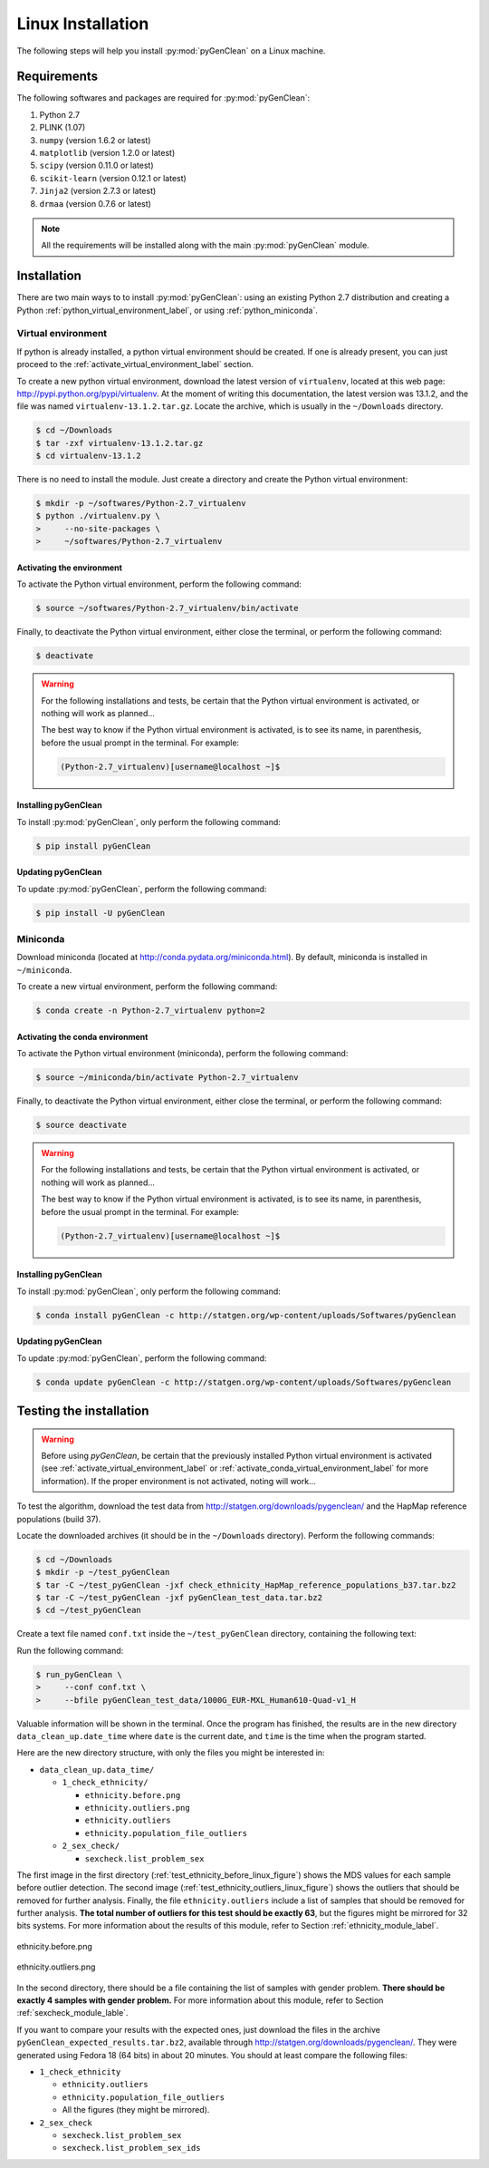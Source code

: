Linux Installation
******************

The following steps will help you install :py:mod:`pyGenClean` on a Linux
machine.


Requirements
============

The following softwares and packages are required for :py:mod:`pyGenClean`:

1.  Python 2.7
2.  PLINK (1.07)
3.  ``numpy`` (version 1.6.2 or latest)
4.  ``matplotlib`` (version 1.2.0 or latest)
5.  ``scipy`` (version 0.11.0 or latest)
6.  ``scikit-learn`` (version 0.12.1 or latest)
7.  ``Jinja2`` (version 2.7.3 or latest)
8.  ``drmaa`` (version 0.7.6 or latest)


.. note::

   All the requirements will be installed along with the main
   :py:mod:`pyGenClean` module.


Installation
============

There are two main ways to to install :py:mod:`pyGenClean`: using an existing
Python 2.7 distribution and creating a Python
:ref:`python_virtual_environment_label`, or using :ref:`python_miniconda`.


.. _python_virtual_environment_label:

Virtual environment
-------------------

If python is already installed, a python virtual environment should be created.
If one is already present, you can just proceed to the
:ref:`activate_virtual_environment_label` section.

To create a new python virtual environment, download the latest version of
``virtualenv``, located at this web page:
`http://pypi.python.org/pypi/virtualenv
<http://pypi.python.org/pypi/virtualenv>`_. At the moment of writing this
documentation, the latest version was 13.1.2, and the file was named
``virtualenv-13.1.2.tar.gz``. Locate the archive, which is usually in the
``~/Downloads`` directory.

.. code-block:: console

    $ cd ~/Downloads
    $ tar -zxf virtualenv-13.1.2.tar.gz
    $ cd virtualenv-13.1.2

There is no need to install the module. Just create a directory  and create the
Python virtual environment:

.. code-block:: console

    $ mkdir -p ~/softwares/Python-2.7_virtualenv
    $ python ./virtualenv.py \
    >     --no-site-packages \
    >     ~/softwares/Python-2.7_virtualenv


.. _activate_virtual_environment_label:

Activating the environment
^^^^^^^^^^^^^^^^^^^^^^^^^^

To activate the Python virtual environment, perform the following command:

.. code-block::  console

    $ source ~/softwares/Python-2.7_virtualenv/bin/activate

Finally, to deactivate the Python virtual environment, either close the
terminal, or perform the following command:

.. code-block:: console

    $ deactivate


.. warning::

    For the following installations and tests, be certain that the Python
    virtual environment is activated, or nothing will work as planned...

    The best way to know if the Python virtual environment is activated, is to
    see its name, in parenthesis, before the usual prompt in the terminal. For
    example:

    .. code-block:: none

        (Python-2.7_virtualenv)[username@localhost ~]$


Installing pyGenClean
^^^^^^^^^^^^^^^^^^^^^

To install :py:mod:`pyGenClean`, only perform the following command:

.. code-block:: console

   $ pip install pyGenClean


Updating pyGenClean
^^^^^^^^^^^^^^^^^^^

To update :py:mod:`pyGenClean`, perform the following command:

.. code-block:: console

   $ pip install -U pyGenClean


.. _python_miniconda:

Miniconda
---------

Download miniconda (located at `http://conda.pydata.org/miniconda.html
<http://conda.pydata.org/miniconda.html>`_). By default, miniconda is installed
in  ``~/miniconda``.

To create a new virtual environment, perform the following command:

.. code-block:: console

   $ conda create -n Python-2.7_virtualenv python=2


.. _activate_conda_virtual_environment_label:

Activating the conda environment
^^^^^^^^^^^^^^^^^^^^^^^^^^^^^^^^

To activate the Python virtual environment (miniconda), perform the following
command:

.. code-block::  console

    $ source ~/miniconda/bin/activate Python-2.7_virtualenv

Finally, to deactivate the Python virtual environment, either close the
terminal, or perform the following command:

.. code-block:: console

    $ source deactivate


.. warning::

    For the following installations and tests, be certain that the Python
    virtual environment is activated, or nothing will work as planned...

    The best way to know if the Python virtual environment is activated, is to
    see its name, in parenthesis, before the usual prompt in the terminal. For
    example:

    .. code-block:: none

        (Python-2.7_virtualenv)[username@localhost ~]$


Installing pyGenClean
^^^^^^^^^^^^^^^^^^^^^

To install :py:mod:`pyGenClean`, only perform the following command:

.. code-block:: console

   $ conda install pyGenClean -c http://statgen.org/wp-content/uploads/Softwares/pyGenclean


Updating pyGenClean
^^^^^^^^^^^^^^^^^^^

To update :py:mod:`pyGenClean`, perform the following command:

.. code-block:: console

   $ conda update pyGenClean -c http://statgen.org/wp-content/uploads/Softwares/pyGenclean


.. _testing_label:

Testing the installation
========================

.. warning::

    Before using *pyGenClean*, be certain that the previously installed Python
    virtual environment is activated (see
    :ref:`activate_virtual_environment_label` or
    :ref:`activate_conda_virtual_environment_label` for more information). If
    the proper environment is not activated, noting will work...

To test the algorithm, download the test data from
`http://statgen.org/downloads/pygenclean/
<http://statgen.org/downloads/pygenclean/>`_ and the HapMap reference
populations (build 37).

Locate the downloaded archives (it should be in the ``~/Downloads`` directory).
Perform the following commands:

.. code-block:: console

    $ cd ~/Downloads
    $ mkdir -p ~/test_pyGenClean
    $ tar -C ~/test_pyGenClean -jxf check_ethnicity_HapMap_reference_populations_b37.tar.bz2
    $ tar -C ~/test_pyGenClean -jxf pyGenClean_test_data.tar.bz2
    $ cd ~/test_pyGenClean

Create a text file named ``conf.txt`` inside the ``~/test_pyGenClean``
directory, containing the following text:

.. code-block:: lighttpd
    :linenos:

    [1]
    script = check_ethnicity
    ceu-bfile = check_ethnicity_HapMap_ref_pops_b37/hapmap_CEU_r23a_filtered_b37
    yri-bfile = check_ethnicity_HapMap_ref_pops_b37/hapmap_YRI_r23a_filtered_b37
    jpt-chb-bfile = check_ethnicity_HapMap_ref_pops_b37/hapmap_JPT_CHB_r23a_filtered_b37
    nb-components = 2
    multiplier = 1

    [2]
    script = sex_check

Run the following command:

.. code-block:: console

    $ run_pyGenClean \
    >     --conf conf.txt \
    >     --bfile pyGenClean_test_data/1000G_EUR-MXL_Human610-Quad-v1_H

Valuable information will be shown in the terminal. Once the program has
finished, the results are in the new directory ``data_clean_up.date_time`` where
``date`` is the current date, and ``time`` is the time when the program started.

Here are the new directory structure, with only the files you might be
interested in:

*   ``data_clean_up.data_time/``

    *   ``1_check_ethnicity/``

        *   ``ethnicity.before.png``
        *   ``ethnicity.outliers.png``
        *   ``ethnicity.outliers``
        *   ``ethnicity.population_file_outliers``

    *   ``2_sex_check/``

        *   ``sexcheck.list_problem_sex``

The first image in the first directory
(:ref:`test_ethnicity_before_linux_figure`) shows the MDS values for each
sample before outlier detection. The second image
(:ref:`test_ethnicity_outliers_linux_figure`) shows the outliers that should be
removed for further analysis. Finally, the file ``ethnicity.outliers`` include
a list of samples that should be removed for further analysis. **The total
number of outliers for this test should be exactly 63**, but the figures might
be mirrored for 32 bits systems. For more information about the results of this
module, refer to Section :ref:`ethnicity_module_label`.

.. _test_ethnicity_before_linux_figure:

.. figure:: _static/images/installation/ethnicity_before_linux.png
    :align: center
    :width: 50%
    :alt: Ethnic Before Outliers

    ethnicity.before.png

.. _test_ethnicity_outliers_linux_figure:

.. figure:: _static/images/installation/ethnicity_outliers_linux.png
    :align: center
    :width: 50%
    :alt: Ethnic After Outliers

    ethnicity.outliers.png

In the second directory, there should be a file containing the list of samples
with gender problem. **There should be exactly 4 samples with gender problem.**
For more information about this module, refer to Section
:ref:`sexcheck_module_lable`.

If you want to compare your results with the expected ones, just download the
files in the archive ``pyGenClean_expected_results.tar.bz2``, available through
`http://statgen.org/downloads/pygenclean/
<http://statgen.org/downloads/pygenclean/>`_. They were generated using Fedora
18 (64 bits) in about 20 minutes. You should at least compare the following
files:

*   ``1_check_ethnicity``

    *   ``ethnicity.outliers``
    *   ``ethnicity.population_file_outliers``
    *   All the figures (they might be mirrored).

*   ``2_sex_check``

    *   ``sexcheck.list_problem_sex``
    *   ``sexcheck.list_problem_sex_ids``
